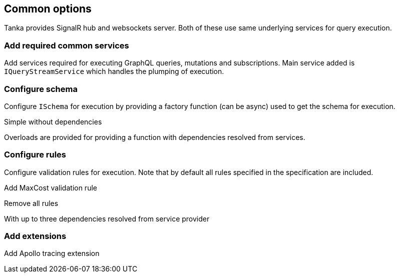 == Common options

Tanka provides SignalR hub and websockets server.
Both of these use same underlying services for query execution.

=== Add required common services

Add services required for executing GraphQL queries, mutations and subscriptions.
Main service added is `IQueryStreamService` which handles the plumping of execution.

[{Tanka.GraphQL.Server.Tests.Usages.ServerBuilderUsageFacts.AddTankaGraphQL}]

=== Configure schema

Configure `ISchema` for execution by providing a factory function (can be async) used to get the schema for execution.

Simple without dependencies

[{Tanka.GraphQL.Server.Tests.Usages.ServerBuilderUsageFacts.Configure_Schema}]

Overloads are provided for providing a function with dependencies resolved from services.

[{Tanka.GraphQL.Server.Tests.Usages.ServerBuilderUsageFacts.Configure_Schema_with_dependency}]

=== Configure rules

Configure validation rules for execution.
Note that by default all rules specified in the specification are included.

Add MaxCost validation rule

[{Tanka.GraphQL.Server.Tests.Usages.ServerBuilderUsageFacts.Configure_Rules}]

Remove all rules

[{Tanka.GraphQL.Server.Tests.Usages.ServerBuilderUsageFacts.Configure_Rules_remove_all}]

With up to three dependencies resolved from service provider

[{Tanka.GraphQL.Server.Tests.Usages.ServerBuilderUsageFacts.Configure_Rules_with_dependency}]

=== Add extensions

Add Apollo tracing extension

[{Tanka.GraphQL.Server.Tests.Usages.ServerBuilderUsageFacts.Add_Extension}]
